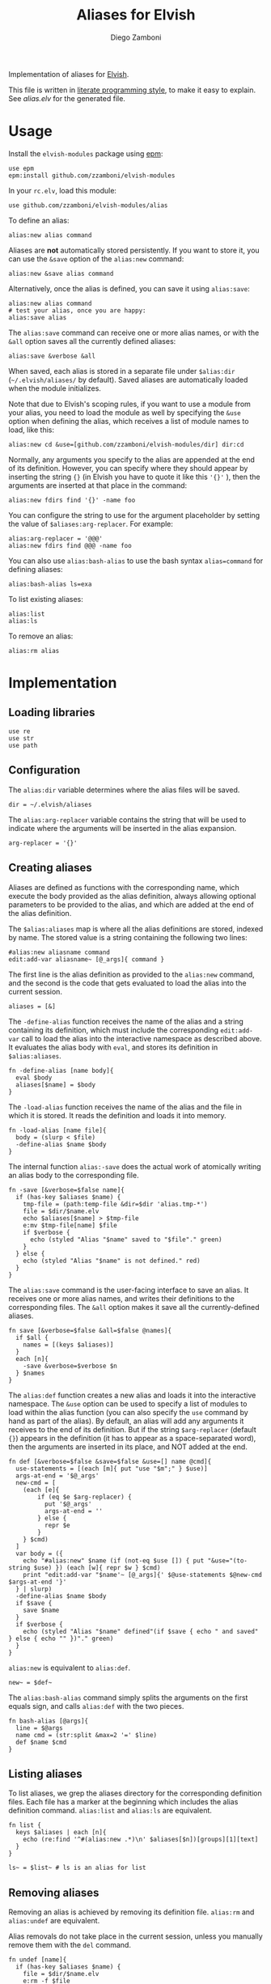 #+title: Aliases for Elvish
#+author: Diego Zamboni
#+email: diego@zzamboni.org

#+name: module-summary
Implementation of aliases for [[http://elvish.io][Elvish]].

This file is written in [[https://leanpub.com/lit-config][literate programming style]], to make it easy to explain. See [[alias.elv][alias.elv]] for the generated file.

* Table of Contents :TOC:noexport:
- [[#usage][Usage]]
- [[#implementation][Implementation]]
  - [[#loading-libraries][Loading libraries]]
  - [[#configuration][Configuration]]
  - [[#creating-aliases][Creating aliases]]
  - [[#listing-aliases][Listing aliases]]
  - [[#removing-aliases][Removing aliases]]
  - [[#load-time-initialization][Load-time initialization]]

* Usage

Install the =elvish-modules= package using [[https://elvish.io/ref/epm.html][epm]]:

#+begin_src elvish
use epm
epm:install github.com/zzamboni/elvish-modules
#+end_src

In your =rc.elv=, load this module:

#+begin_src elvish
use github.com/zzamboni/elvish-modules/alias
#+end_src

To define an alias:

#+begin_src elvish
alias:new alias command
#+end_src

Aliases are *not* automatically stored persistently. If you want to store it, you can use the =&save= option of the =alias:new= command:

#+begin_src elvish
alias:new &save alias command
#+end_src

Alternatively, once the alias is defined, you can save it using =alias:save=:

#+begin_src elvish
alias:new alias command
# test your alias, once you are happy:
alias:save alias
#+end_src

The =alias:save= command can receive one or more alias names, or with the =&all= option saves all the currently defined aliases:

#+begin_src elvish
alias:save &verbose &all
#+end_src

When saved, each alias is stored in a separate file under =$alias:dir= (=~/.elvish/aliases/= by default). Saved aliases are automatically loaded when the module initializes.

Note that due to Elvish's scoping rules, if you want to use a module from your alias, you need to load the module as well by specifying the =&use= option when defining the alias, which receives a list of module names to load, like this:

#+begin_src elvish
alias:new cd &use=[github.com/zzamboni/elvish-modules/dir] dir:cd
#+end_src

Normally, any arguments you specify to the alias are appended at the end of its definition. However, you can specify where they should appear by inserting the string ={}= (in Elvish you have to quote it like this ='{}'= ), then the arguments are inserted at that place in the command:

#+begin_src elvish
alias:new fdirs find '{}' -name foo
#+end_src

You can configure the string to use for the argument placeholder by setting the value of =$aliases:arg-replacer=. For example:

#+begin_src elvish
alias:arg-replacer = '@@@'
alias:new fdirs find @@@ -name foo
#+end_src

You can also use =alias:bash-alias= to use the bash syntax =alias=command= for defining aliases:

#+begin_src elvish
alias:bash-alias ls=exa
#+end_src

To list existing aliases:

#+begin_src elvish
alias:list
alias:ls
#+end_src

To remove an alias:

#+begin_src elvish
alias:rm alias
#+end_src

* Implementation
:PROPERTIES:
:header-args:elvish: :tangle (concat (file-name-sans-extension (buffer-file-name)) ".elv")
:header-args: :mkdirp yes :comments no
:END:

#+begin_src elvish :exports none
# DO NOT EDIT THIS FILE DIRECTLY
# This is a file generated from a literate programing source file located at
# https://github.com/zzamboni/elvish-modules/blob/master/alias.org.
# You should make any changes there and regenerate it from Emacs org-mode using C-c C-v t
#+end_src

** Loading libraries

#+begin_src elvish
use re
use str
use path
#+end_src

** Configuration

The =alias:dir= variable determines where the alias files will be saved.

#+begin_src elvish
dir = ~/.elvish/aliases
#+end_src

The =alias:arg-replacer= variable contains the string that will be used to indicate where the arguments will be inserted in the alias expansion.

#+begin_src elvish
arg-replacer = '{}'
#+end_src

** Creating aliases

Aliases are defined as functions with the corresponding name, which execute the body provided as the alias definition, always allowing optional parameters to be provided to the alias, and which are added at the end of the alias definition.

The =$alias:aliases= map is where all the alias definitions are stored, indexed by name. The stored value is a string containing the following two lines:

#+begin_src elvish :tangle no
#alias:new aliasname command
edit:add-var aliasname~ [@_args]{ command }
#+end_src

The first line is the alias definition as provided to the =alias:new= command, and the second is the code that gets evaluated to load the alias into the current session.

#+begin_src elvish
aliases = [&]
#+end_src

The =-define-alias= function receives the name of the alias and a string containing its definition, which must include the corresponding =edit:add-var= call to load the alias into the interactive namespace as described above. It evaluates the alias body with =eval=, and stores its definition in =$alias:aliases=.

#+begin_src elvish
fn -define-alias [name body]{
  eval $body
  aliases[$name] = $body
}
#+end_src

The =-load-alias= function receives the name of the alias and the file in which it is stored. It reads the definition and loads it into memory.

#+begin_src elvish
fn -load-alias [name file]{
  body = (slurp < $file)
  -define-alias $name $body
}
#+end_src

The internal function =alias:-save= does the actual work of atomically writing an alias body to the corresponding file.

#+begin_src elvish
fn -save [&verbose=$false name]{
  if (has-key $aliases $name) {
    tmp-file = (path:temp-file &dir=$dir 'alias.tmp-*')
    file = $dir/$name.elv
    echo $aliases[$name] > $tmp-file
    e:mv $tmp-file[name] $file
    if $verbose {
      echo (styled "Alias "$name" saved to "$file"." green)
    }
  } else {
    echo (styled "Alias "$name" is not defined." red)
  }
}
#+end_src

The =alias:save= command is the user-facing interface to save an alias. It receives one or more alias names, and writes their definitions to the corresponding files. The =&all= option makes it save all the currently-defined aliases.

#+begin_src elvish
fn save [&verbose=$false &all=$false @names]{
  if $all {
    names = [(keys $aliases)]
  }
  each [n]{
    -save &verbose=$verbose $n
  } $names
}
#+end_src

The =alias:def= function creates a new alias and loads it into the interactive namespace. The =&use= option can be used to specify a list of modules to load within the alias function (you can also specify the =use= command by hand as part of the alias). By default, an alias will add any arguments it receives to the end of its definition. But if the string =$arg-replacer= (default ={}=) appears in the definition (it has to appear as a space-separated word), then the arguments are inserted in its place, and NOT added at the end.

#+begin_src elvish
fn def [&verbose=$false &save=$false &use=[] name @cmd]{
  use-statements = [(each [m]{ put "use "$m";" } $use)]
  args-at-end = '$@_args'
  new-cmd = [
    (each [e]{
        if (eq $e $arg-replacer) {
          put '$@_args'
          args-at-end = ''
        } else {
          repr $e
        }
    } $cmd)
  ]
  var body = ({
    echo "#alias:new" $name (if (not-eq $use []) { put "&use="(to-string $use) }) (each [w]{ repr $w } $cmd)
    print "edit:add-var "$name'~ [@_args]{' $@use-statements $@new-cmd $args-at-end '}'
  } | slurp)
  -define-alias $name $body
  if $save {
    save $name
  }
  if $verbose {
    echo (styled "Alias "$name" defined"(if $save { echo " and saved" } else { echo "" })"." green)
  }
}
#+end_src

=alias:new= is equivalent to =alias:def=.

#+begin_src elvish
new~ = $def~
#+end_src

The =alias:bash-alias= command simply splits the arguments on the first equals sign, and calls =alias:def= with the two pieces.

#+begin_src elvish
fn bash-alias [@args]{
  line = $@args
  name cmd = (str:split &max=2 '=' $line)
  def $name $cmd
}
#+end_src

** Listing aliases

To list aliases, we grep the aliases directory for the corresponding definition files. Each file has a marker at the beginning which includes the alias definition command. =alias:list= and =alias:ls= are equivalent.

#+begin_src elvish
fn list {
  keys $aliases | each [n]{
    echo (re:find '^#(alias:new .*)\n' $aliases[$n])[groups][1][text]
  }
}

ls~ = $list~ # ls is an alias for list
#+end_src

** Removing aliases

Removing an alias is achieved by removing its definition file. =alias:rm= and =alias:undef= are equivalent.

Alias removals do not take place in the current session, unless you manually remove them with the =del= command.

#+begin_src elvish
fn undef [name]{
  if (has-key $aliases $name) {
    file = $dir/$name.elv
    e:rm -f $file
    del aliases[$name]
    edit:add-var $name"~" (external $name)
    echo (styled "Alias "$name" removed." green)
  } else {
    echo (styled "Alias "$name" does not exist." red)
  }
}

rm~ = $undef~ # rm is an alias for undef
#+end_src

** Load-time initialization

The =init= function is run automatically when the module is loaded. It creates the alias directory if needed, and loads all the existing alias files. Note that this does not export the functions, you need to use =alias:export= from your =rc.elv= for that.

#+begin_src elvish
fn init {
  if (not ?(test -d $dir)) {
    mkdir -p $dir
  }

  for file [(_ = ?(put $dir/*.elv))] {
    content = (cat $file | slurp)
    if (re:match '^#alias:new ' $content) {
      name cmd = (re:find '^#alias:new (\S+)\s+(.*)\n' $content)[groups][1 2][text]
      def $name (edit:wordify $cmd)
    }
  }
}

init
#+end_src
